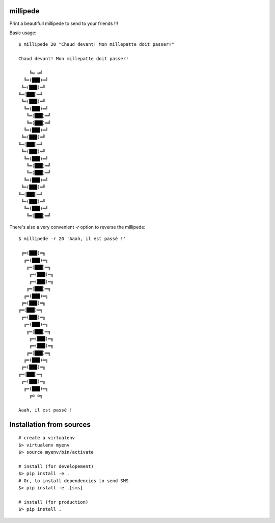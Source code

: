 millipede
=========

.. image:: https://travis-ci.org/evadot/millipede.svg
           :target: https://travis-ci.org/evadot/millipede

Print a beautifull millipede to send to your friends !!!

Basic usage::

 $ millipede 20 "Chaud devant! Mon millepatte doit passer!"
 
 Chaud devant! Mon millepatte doit passer!
 
     ╚⊙ ⊙╝
   ╚═(███)═╝
  ╚═(███)═╝
 ╚═(███)═╝
  ╚═(███)═╝
   ╚═(███)═╝
    ╚═(███)═╝
    ╚═(███)═╝
   ╚═(███)═╝
  ╚═(███)═╝
 ╚═(███)═╝
  ╚═(███)═╝
   ╚═(███)═╝
    ╚═(███)═╝
    ╚═(███)═╝
   ╚═(███)═╝
  ╚═(███)═╝
 ╚═(███)═╝
  ╚═(███)═╝
   ╚═(███)═╝
    ╚═(███)═╝

There's also a very convenient `-r` option to reverse the millipede::
 
 $ millipede -r 20 'Aaah, il est passé !'
 
  ╔═(███)═╗
   ╔═(███)═╗
    ╔═(███)═╗
     ╔═(███)═╗
     ╔═(███)═╗
    ╔═(███)═╗
   ╔═(███)═╗
  ╔═(███)═╗
 ╔═(███)═╗
  ╔═(███)═╗
   ╔═(███)═╗
    ╔═(███)═╗
     ╔═(███)═╗
     ╔═(███)═╗
    ╔═(███)═╗
   ╔═(███)═╗
  ╔═(███)═╗
 ╔═(███)═╗
  ╔═(███)═╗
   ╔═(███)═╗
     ╔⊙ ⊙╗
 
 Aaah, il est passé !

Installation from sources
==========================

::

 # create a virtualenv
 $> virtualenv myenv
 $> source myenv/bin/activate
 
 # install (for developement)
 $> pip install -e .
 # Or, to install dependencies to send SMS
 $> pip install -e .[sms]
 
 # install (for production)
 $> pip install .
